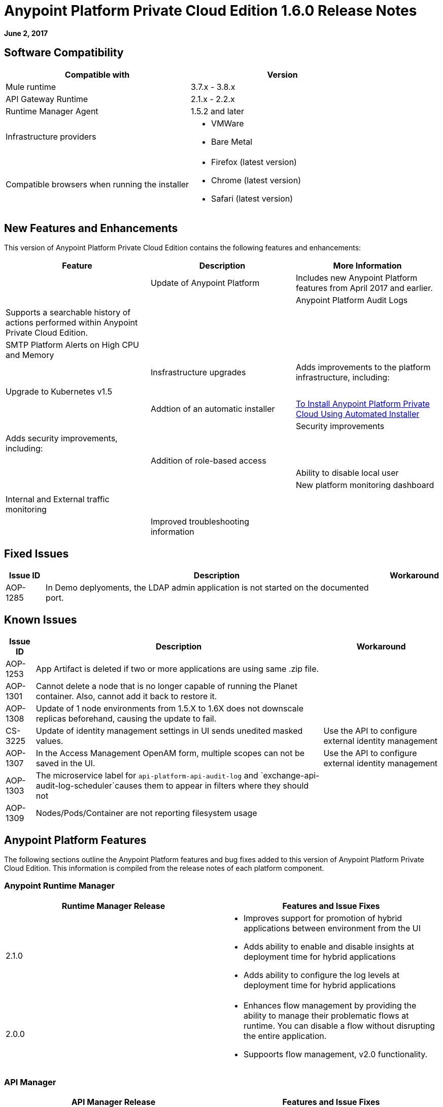 = Anypoint Platform Private Cloud Edition 1.6.0 Release Notes

**June 2, 2017**

== Software Compatibility

[%header,cols="2*a"]
|===
| Compatible with |Version
| Mule runtime | 3.7.x - 3.8.x
| API Gateway Runtime | 2.1.x - 2.2.x
| Runtime Manager Agent | 1.5.2 and later
| Infrastructure providers |
* VMWare
* Bare Metal
| Compatible browsers when running the installer |
* Firefox (latest version)
* Chrome (latest version)
* Safari (latest version)
|===

== New Features and Enhancements

This version of Anypoint Platform Private Cloud Edition contains the following features and enhancements:

[%header,cols="3*a"]
|===
| Feature | Description | More Information |
| Update of Anypoint Platform | Includes new Anypoint Platform features from April 2017 and earlier. | |
| Anypoint Platform Audit Logs | Supports a searchable history of actions performed within Anypoint Private Cloud Edition. | |
|SMTP Platform Alerts on High CPU and Memory | | |
|Insfrastructure upgrades | Adds improvements to the platform infrastructure, including: | |
| | Upgrade to Kubernetes v1.5 | |
| | Addtion of an automatic installer | link:/anypoint-private-cloud/v/1.6/install-auto-install[To Install Anypoint Platform Private Cloud Using Automated Installer] | | 
|Security improvements | Adds security improvements, including: | | 
| | Addition of role-based access | |
| | Ability to disable local user | |
| New platform monitoring dashboard | | |
| Internal and External traffic monitoring | | | 
| Improved troubleshooting information | | |
|===

== Fixed Issues

[%header%autowidth.spread]
|===
|Issue ID |Description |Workaround
|AOP-1285 |In Demo deplyoments, the LDAP admin application is not started on the documented port. |
|===

== Known Issues

[%header%autowidth.spread]
|===
|Issue ID |Description |Workaround
|AOP-1253 |App Artifact is deleted if two or more applications are using same .zip file. |
|AOP-1301 |Cannot delete a node that is no longer capable of running the Planet container. Also, cannot add it back to restore it. |
|AOP-1308 |Update of 1 node environments from 1.5.X to 1.6X does not downscale replicas beforehand, causing the update to fail. |
|CS-3225 |Update of identity management settings in UI sends unedited masked values. | Use the API to configure external identity management
|AOP-1307 |In the Access Management OpenAM form, multiple scopes can not be saved in the UI. | Use the API to configure external identity management
|AOP-1303 |The microservice label for `api-platform-api-audit-log` and `exchange-api-audit-log-scheduler`causes them to appear in filters where they should not |
|AOP-1309 |Nodes/Pods/Container are not reporting filesystem usage |


|===

== Anypoint Platform Features

The following sections outline the Anypoint Platform features and bug fixes added to this version of Anypoint Platform Private Cloud Edition. This information is compiled from the release notes of each platform component.

=== Anypoint Runtime Manager

[%header,cols="2*a"]
|===
| Runtime Manager Release | Features and Issue Fixes
|2.1.0 |
* Improves support for promotion of hybrid applications between environment from the UI
* Adds ability to enable and disable insights at deployment time for hybrid applications
* Adds ability to configure the log levels at deployment time for hybrid applications
|2.0.0 | 
* Enhances flow management by providing the ability to manage their problematic flows at runtime. You can disable a flow without disrupting the entire application.
* Suppoorts flow management, v2.0 functionality.
|===

=== API Manager

[%header,cols="2*a"]
|===
|API Manager Release | Features and Issue Fixes
|1.14.4 |

* Adds pagination on the custom policies page.
* Increases granularity of the Rate Limiting and Throttling policy configuration.
* Adds ability to specify multiple throughput limits for an SLA tier using different time periods and units.
|1.14.2 |

* Fixed the View Application link that was not working with Runtime Manager.
* Fixed the client secret on the developer portal applications detail page.
* Fixed the link on the notification email when a new application is pending approval and the API belongs to a sub-organization.
* Fixed an issue with uppercase WSDL on SOAP proxies.
* Fixed the Basic Authentication template that was not working properly with Mule Runtime 3.8.1 and later when HTTP is used for LDAP instead of HTTPS.
|1.14.1 |

* API Manager 1.14.1 includes the following new features:
* An advanced configuration to customize the response timeout of the auto-generated proxy.
* To customize the response timeout of the deployed proxy, use the advanced options as described in step 5-h of section "Setting up a Proxy".
* Fixed auto-generated proxy that was configured to an incorrect WSDL.
* Fixed problems with import/export of an API on Windows.
* API Designer 0.3.0 support
|1.14.0 |

* Updated the clients API to show multiple owners as well as the app ID.
* Added a new API to query by client ID.
* Fixed API Tooling bugs to support new API tooling.
* Added performance enhancements
|1.13.0 |

* Added ability to enable and disable policies.
* Fixed bugs to support new API tooling. 
* Improved support for dependencies between configurable policies using the required characteristics parameter.
|===

=== Anypoint Exchange

No new features or fixes in this release.

=== Access Management

[%header,cols="2*a"]
|===
|Access Management Release | Features and Issue Fixes
|0.20.0 | 

* Added support for the client UI configuration forms for PingFederate and OpenAM.
|0.16.0 | 

* Access Management v0.16 enables organization administrators and audit log viewers to see entitlement changes to their organization from the Audit Logs UI. 
* Added support for Ping Federate v8.2.1.1 for External Identity.
|===



